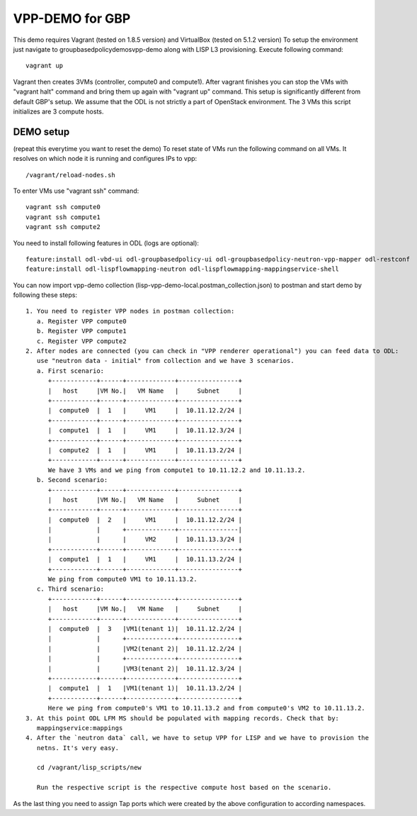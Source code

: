 VPP-DEMO for GBP
================
This demo requires Vagrant (tested on 1.8.5 version) and VirtualBox (tested on 5.1.2 version)
To setup the environment just navigate to groupbasedpolicy\demos\vpp-demo along with LISP L3 provisioning. Execute following command::

    vagrant up

Vagrant then creates 3VMs (controller, compute0 and compute1). After vagrant finishes you can stop the VMs with
"vagrant halt" command and bring them up again with "vagrant up" command. This setup is significantly different from
default GBP's setup. We assume that the ODL is not strictly a part of OpenStack environment. The 3 VMs this script
initializes are 3 compute hosts.

DEMO setup
----------
(repeat this everytime you want to reset the demo)
To reset state of VMs run the following command on all VMs. It resolves on which node it is running and
configures IPs to vpp::

    /vagrant/reload-nodes.sh

To enter VMs use "vagrant ssh" command::

    vagrant ssh compute0
    vagrant ssh compute1
    vagrant ssh compute2

You need to install following features in ODL (logs are optional)::

    feature:install odl-vbd-ui odl-groupbasedpolicy-ui odl-groupbasedpolicy-neutron-vpp-mapper odl-restconf
    feature:install odl-lispflowmapping-neutron odl-lispflowmapping-mappingservice-shell

You can now import vpp-demo collection (lisp-vpp-demo-local.postman_collection.json) to postman and start demo by following these steps::

    1. You need to register VPP nodes in postman collection:
       a. Register VPP compute0
       b. Register VPP compute1
       c. Register VPP compute2
    2. After nodes are connected (you can check in "VPP renderer operational") you can feed data to ODL:
       use "neutron data - initial" from collection and we have 3 scenarios.
       a. First scenario:
          +------------+------+-------------+----------------+
          |   host     |VM No.|   VM Name   |     Subnet     |
          +------------+------+-------------+----------------+
          |  compute0  |  1   |     VM1     |  10.11.12.2/24 |
          +------------+------+-------------+----------------+
          |  compute1  |  1   |     VM1     |  10.11.12.3/24 |
          +------------+------+-------------+----------------+
          |  compute2  |  1   |     VM1     |  10.11.13.2/24 |
          +------------+------+-------------+----------------+
          We have 3 VMs and we ping from compute1 to 10.11.12.2 and 10.11.13.2.
       b. Second scenario:
          +------------+------+-------------+----------------+
          |   host     |VM No.|   VM Name   |     Subnet     |
          +------------+------+-------------+----------------+
          |  compute0  |  2   |     VM1     |  10.11.12.2/24 |
          |            |      +-------------+----------------|
          |            |      |     VM2     |  10.11.13.3/24 |
          +------------+------+-------------+----------------+
          |  compute1  |  1   |     VM1     |  10.11.13.2/24 |
          +------------+------+-------------+----------------+
          We ping from compute0 VM1 to 10.11.13.2.
       c. Third scenario:
          +------------+------+-------------+----------------+
          |   host     |VM No.|   VM Name   |     Subnet     |
          +------------+------+-------------+----------------+
          |  compute0  |  3   |VM1(tenant 1)|  10.11.12.2/24 |
          |            |      +-------------+----------------+
          |            |      |VM2(tenant 2)|  10.11.12.2/24 |
          |            |      +-------------+----------------+
          |            |      |VM3(tenant 2)|  10.11.12.3/24 |
          +------------+------+-------------+----------------+
          |  compute1  |  1   |VM1(tenant 1)|  10.11.13.2/24 |
          +------------+------+-------------+----------------+
          Here we ping from compute0's VM1 to 10.11.13.2 and from compute0's VM2 to 10.11.13.2.
    3. At this point ODL LFM MS should be populated with mapping records. Check that by:
       mappingservice:mappings
    4. After the `neutron data` call, we have to setup VPP for LISP and we have to provision the
       netns. It's very easy.

       cd /vagrant/lisp_scripts/new

       Run the respective script is the respective compute host based on the scenario.

As the last thing you need to assign Tap ports which were created by the above configuration to according namespaces.
